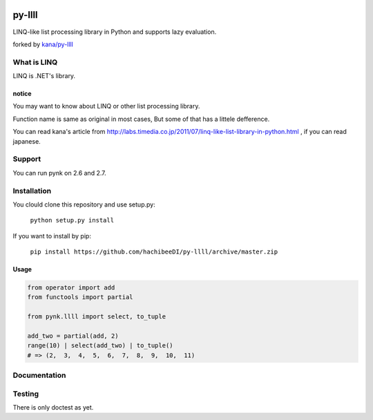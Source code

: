 .. image:: https://travis-ci.org/hachibeeDI/py-llll.png?branch=master

========
py-llll
========

LINQ-like list processing library in Python and supports lazy evaluation.

forked by `kana/py-llll <https://github.com/kana/py-llll>`_


What is LINQ
==============

LINQ is .NET's library.


notice
---------

You may want to know about LINQ or other list processing library.

Function name is same as original in most cases, But some of that has a littele defference.

　　

You can read kana's article from http://labs.timedia.co.jp/2011/07/linq-like-list-library-in-python.html ,
if you can read japanese.


Support
=========

You can run pynk on 2.6 and 2.7.


Installation
=============

You clould clone this repository and use setup.py:

    ``python setup.py install``


If you want to install by pip:

    ``pip install https://github.com/hachibeeDI/py-llll/archive/master.zip``


Usage
-------

.. code:: python

    from operator import add
    from functools import partial

    from pynk.llll import select, to_tuple

    add_two = partial(add, 2)
    range(10) | select(add_two) | to_tuple()
    # => (2,  3,  4,  5,  6,  7,  8,  9,  10,  11)



Documentation
==============



Testing
========

There is only doctest as yet.


